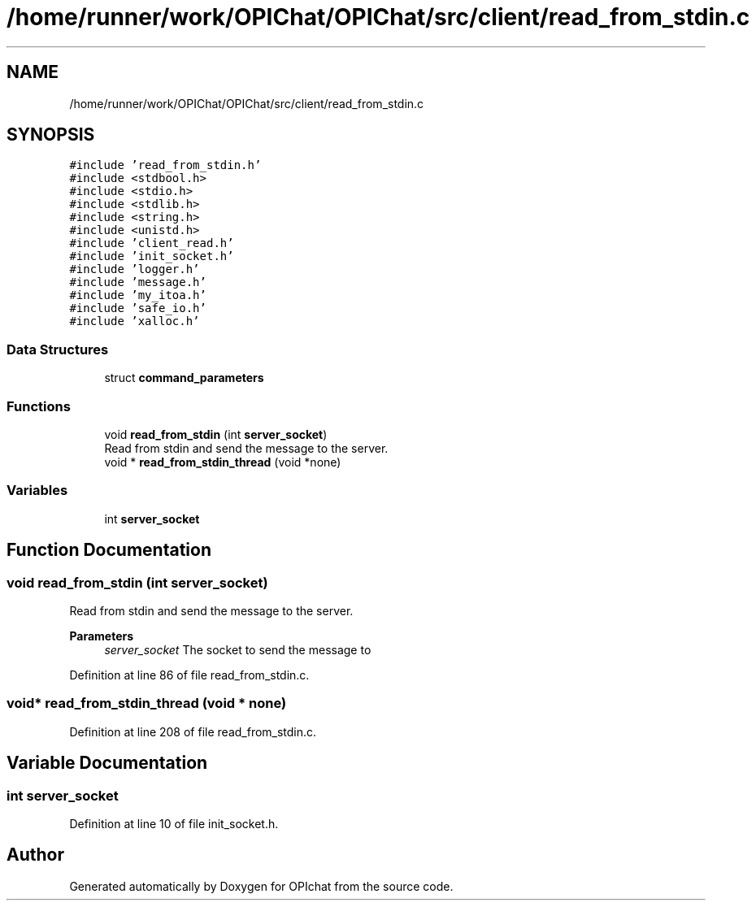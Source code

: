 .TH "/home/runner/work/OPIChat/OPIChat/src/client/read_from_stdin.c" 3 "Wed Feb 9 2022" "OPIchat" \" -*- nroff -*-
.ad l
.nh
.SH NAME
/home/runner/work/OPIChat/OPIChat/src/client/read_from_stdin.c
.SH SYNOPSIS
.br
.PP
\fC#include 'read_from_stdin\&.h'\fP
.br
\fC#include <stdbool\&.h>\fP
.br
\fC#include <stdio\&.h>\fP
.br
\fC#include <stdlib\&.h>\fP
.br
\fC#include <string\&.h>\fP
.br
\fC#include <unistd\&.h>\fP
.br
\fC#include 'client_read\&.h'\fP
.br
\fC#include 'init_socket\&.h'\fP
.br
\fC#include 'logger\&.h'\fP
.br
\fC#include 'message\&.h'\fP
.br
\fC#include 'my_itoa\&.h'\fP
.br
\fC#include 'safe_io\&.h'\fP
.br
\fC#include 'xalloc\&.h'\fP
.br

.SS "Data Structures"

.in +1c
.ti -1c
.RI "struct \fBcommand_parameters\fP"
.br
.in -1c
.SS "Functions"

.in +1c
.ti -1c
.RI "void \fBread_from_stdin\fP (int \fBserver_socket\fP)"
.br
.RI "Read from stdin and send the message to the server\&. "
.ti -1c
.RI "void * \fBread_from_stdin_thread\fP (void *none)"
.br
.in -1c
.SS "Variables"

.in +1c
.ti -1c
.RI "int \fBserver_socket\fP"
.br
.in -1c
.SH "Function Documentation"
.PP 
.SS "void read_from_stdin (int server_socket)"

.PP
Read from stdin and send the message to the server\&. 
.PP
\fBParameters\fP
.RS 4
\fIserver_socket\fP The socket to send the message to 
.RE
.PP

.PP
Definition at line 86 of file read_from_stdin\&.c\&.
.SS "void* read_from_stdin_thread (void * none)"

.PP
Definition at line 208 of file read_from_stdin\&.c\&.
.SH "Variable Documentation"
.PP 
.SS "int server_socket"

.PP
Definition at line 10 of file init_socket\&.h\&.
.SH "Author"
.PP 
Generated automatically by Doxygen for OPIchat from the source code\&.
